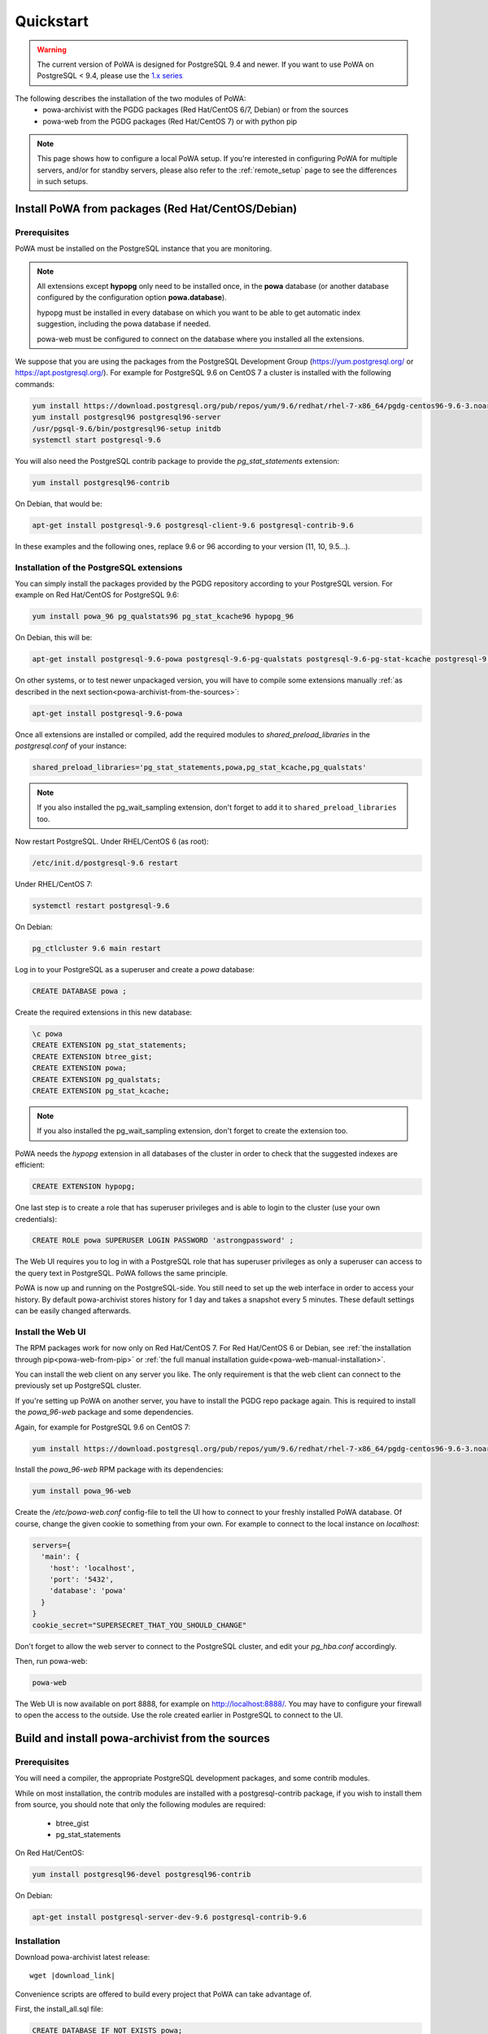 .. _quickstart:

Quickstart
==========

.. warning::

  The current version of PoWA is designed for PostgreSQL 9.4 and newer. If you
  want to use PoWA on PostgreSQL < 9.4, please use the `1.x series
  <http://powa.readthedocs.io/en/rel_1_stable/>`_

The following describes the installation of the two modules of PoWA:
  * powa-archivist with the PGDG packages (Red Hat/CentOS 6/7, Debian) or from the sources
  * powa-web from the PGDG packages (Red Hat/CentOS 7) or with python pip

.. note::

    This page shows how to configure a local PoWA setup.  If you're interested
    in configuring PoWA for multiple servers, and/or for standby servers,
    please also refer to the :ref:`remote_setup` page to see the differences
    in such setups.


Install PoWA from packages (Red Hat/CentOS/Debian)
**************************************************

Prerequisites
-------------

PoWA must be installed on the PostgreSQL instance that you are monitoring.

.. note::

    All extensions except **hypopg** only need to be installed once, in the
    **powa** database (or another database configured by the configuration
    option **powa.database**).

    hypopg must be installed in every database on which you want to be able to
    get automatic index suggestion, including the powa database if needed.

    powa-web must be configured to connect on the database where you
    installed all the extensions.

We suppose that you are using the packages from the PostgreSQL Development
Group (https://yum.postgresql.org/ or https://apt.postgresql.org/). For example
for PostgreSQL 9.6 on CentOS 7 a cluster is installed with the following
commands:

.. code-block:: bash

    yum install https://download.postgresql.org/pub/repos/yum/9.6/redhat/rhel-7-x86_64/pgdg-centos96-9.6-3.noarch.rpm
    yum install postgresql96 postgresql96-server
    /usr/pgsql-9.6/bin/postgresql96-setup initdb
    systemctl start postgresql-9.6

You will also need the PostgreSQL contrib package to provide the
`pg_stat_statements` extension:

.. code-block:: bash

    yum install postgresql96-contrib

On Debian, that would be:

.. code-block:: bash

   apt-get install postgresql-9.6 postgresql-client-9.6 postgresql-contrib-9.6

In these examples and the following ones, replace 9.6 or 96 according to your
version (11, 10, 9.5...).


Installation of the PostgreSQL extensions
-----------------------------------------

You can simply install the packages provided by the PGDG
repository according to your PostgreSQL version. For example on
Red Hat/CentOS for PostgreSQL 9.6:

.. code-block:: bash

    yum install powa_96 pg_qualstats96 pg_stat_kcache96 hypopg_96

On Debian, this will be:

.. code-block:: bash

   apt-get install postgresql-9.6-powa postgresql-9.6-pg-qualstats postgresql-9.6-pg-stat-kcache postgresql-9.6-hypopg

On other systems, or to test newer unpackaged version,
you will have to compile some extensions manually :ref:`as described in
the next section<powa-archivist-from-the-sources>`:

.. code-block:: bash

   apt-get install postgresql-9.6-powa


Once all extensions are installed or compiled, add the required modules to
`shared_preload_libraries` in the `postgresql.conf` of your instance:

.. code-block:: ini

    shared_preload_libraries='pg_stat_statements,powa,pg_stat_kcache,pg_qualstats'

.. note::

    If you also installed the pg_wait_sampling extension, don't forget to add
    it to ``shared_preload_libraries`` too.

Now restart PostgreSQL. Under RHEL/CentOS 6 (as root):

.. code-block:: bash

    /etc/init.d/postgresql-9.6 restart

Under RHEL/CentOS 7:

.. code-block:: bash

    systemctl restart postgresql-9.6

On Debian:

.. code-block:: bash

    pg_ctlcluster 9.6 main restart

Log in to your PostgreSQL as a superuser and create a `powa` database:

.. code-block:: sql

    CREATE DATABASE powa ;

Create the required extensions in this new database:

.. code-block:: sql

    \c powa
    CREATE EXTENSION pg_stat_statements;
    CREATE EXTENSION btree_gist;
    CREATE EXTENSION powa;
    CREATE EXTENSION pg_qualstats;
    CREATE EXTENSION pg_stat_kcache;

.. note::

    If you also installed the pg_wait_sampling extension, don't forget to
    create the extension too.

PoWA needs the `hypopg` extension in all databases of the cluster in order to
check that the suggested indexes are efficient:

.. code-block:: sql

    CREATE EXTENSION hypopg;

One last step is to create a role that has superuser privileges and is able to
login to the cluster (use your own credentials):

.. code-block:: sql

    CREATE ROLE powa SUPERUSER LOGIN PASSWORD 'astrongpassword' ;

The Web UI requires you to log in with a PostgreSQL role that has superuser
privileges as only a superuser can access to the query text in PostgreSQL. PoWA
follows the same principle.

PoWA is now up and running on the PostgreSQL-side. You still need to set up the
web interface in order to access your history.  By default
powa-archivist stores history for 1 day and takes a snapshot every 5 minutes.
These default settings can be easily changed afterwards.

Install the Web UI
------------------

The RPM packages work for now only on Red Hat/CentOS 7. For Red Hat/CentOS 6 or
Debian, see :ref:`the installation through pip<powa-web-from-pip>` or :ref:`the
full manual installation guide<powa-web-manual-installation>`.

You can install the web client on any server you like. The only requirement is
that the web client can connect to the previously set up PostgreSQL cluster.

If you're setting up PoWA on another server, you have to install the PGDG repo
package again. This is required to install the `powa_96-web` package and some
dependencies.

Again, for example for PostgreSQL 9.6 on CentOS 7:

.. code-block:: bash

    yum install https://download.postgresql.org/pub/repos/yum/9.6/redhat/rhel-7-x86_64/pgdg-centos96-9.6-3.noarch.rpm

.. useless until a solution for installing rpms on rh6 is found
   For RHEL/CentOS 6, you may need to install the EPEL repository too.
   code-block:: bash
    yum install https://dl.fedoraproject.org/pub/epel/epel-release-latest-6.noarch.rpm

Install the `powa_96-web` RPM package with its dependencies:

.. code-block:: bash

    yum install powa_96-web

Create the `/etc/powa-web.conf` config-file to tell the UI how to connect to
your freshly installed PoWA database. Of course, change the given cookie to
something from your own. For example to connect to the local instance on
`localhost`:

.. code-block:: json

  servers={
    'main': {
      'host': 'localhost',
      'port': '5432',
      'database': 'powa'
    }
  }
  cookie_secret="SUPERSECRET_THAT_YOU_SHOULD_CHANGE"

Don't forget to allow the web server to connect to the PostgreSQL cluster, and
edit your `pg_hba.conf` accordingly.

Then, run powa-web:

.. code-block:: bash

  powa-web

The Web UI is now available on port 8888,
for example on http://localhost:8888/.
You may have to configure your firewall to open the access to the outside.
Use the role created earlier in PostgreSQL to connect to the UI.


.. _powa-archivist-from-the-sources:

Build and install powa-archivist from the sources
*************************************************


Prerequisites
-------------

You will need a compiler, the appropriate PostgreSQL development packages, and
some contrib modules.

While on most installation, the contrib modules are installed with a
postgresql-contrib package, if you wish to install them from source, you should
note that only the following modules are required:

  * btree_gist
  * pg_stat_statements

On Red Hat/CentOS:

.. code-block:: bash

  yum install postgresql96-devel postgresql96-contrib

On Debian:

.. code-block:: bash

  apt-get install postgresql-server-dev-9.6 postgresql-contrib-9.6

Installation
------------

Download powa-archivist latest release:

.. parsed-literal::
  wget |download_link|

Convenience scripts are offered to build every project that PoWA can take
advantage of.

First, the install_all.sql file:

.. code-block:: sql

    CREATE DATABASE IF NOT EXISTS powa;
    \c powa
    CREATE EXTENSION IF NOT EXISTS btree_gist;
    CREATE EXTENSION IF NOT EXISTS pg_stat_statements;
    CREATE EXTENSION IF NOT EXISTS pg_stat_kcache;
    CREATE EXTENSION IF NOT EXISTS pg_qualstats;
    CREATE EXTENSION IF NOT EXISTS pg_wait_sampling;
    CREATE EXTENSION IF NOT EXISTS powa;

And the main build script:

.. parsed-literal::


  #!/bin/bash
  # This script is meant to install every PostgreSQL extension compatible with
  # PoWA.
  wget |pg_qualstats_download| -O pg_qualstats-|pg_qualstats_release|.tar.gz
  tar zxvf pg_qualstats-|pg_qualstats_release|.tar.gz
  cd pg_qualstats-|pg_qualstats_release|
  (make && sudo make install)  > /dev/null 2>&1
  cd ..
  rm pg_qualstats-|pg_qualstats_release|.tar.gz
  rm pg_qualstats-|pg_qualstats_release| -rf
  wget |pg_stat_kcache_download| -O pg_stat_kcache-|pg_stat_kcache_release|.tar.gz
  tar zxvf pg_stat_kcache-|pg_stat_kcache_release|.tar.gz
  cd pg_stat_kcache-|pg_stat_kcache_release|
  (make && sudo make install)  > /dev/null 2>&1
  cd ..
  rm pg_stat_kcache-|pg_stat_kcache_release|.tar.gz
  rm pg_stat_kcache-|pg_stat_kcache_release| -rf
  (make && sudo make install)  > /dev/null 2>&1
  cd ..
  wget |pg_wait_sampling_download| -O pg_wait_sampling-|pg_wait_sampling_release|.tar.gz
  tar zxvf pg_wait_sampling-|pg_wait_sampling_release|.tar.gz
  cd pg_wait_sampling-|pg_wait_sampling_release|
  (make && sudo make install)  > /dev/null 2>&1
  cd ..
  rm pg_wait_sampling-|pg_wait_sampling_release|.tar.gz
  rm pg_wait_sampling-|pg_wait_sampling_release| -rf
  echo ""
  echo "You should add the following line to your postgresql.conf:"
  echo ''
  echo "shared_preload_libraries='pg_stat_statements,powa,pg_stat_kcache,pg_qualstats,pg_wait_sampling'"
  echo ""
  echo "Once done, restart your postgresql server and run the install_all.sql file"
  echo "with a superuser, for example: "
  echo "  psql -U postgres -f install_all.sql"


This script will ask for your super user password, provided the sudo command
is available, and install powa, pg_qualstats, pg_stat_kcache and
pg_wait_sampling for you.

.. warning::

  This script is not intended to be run on a production server, as it
  compiles all the extensions.  You should prefer to install packages on your
  production servers.


Once done, you should modify your PostgreSQL configuration as mentioned by the
script, putting the following line in your `postgresql.conf` file:

.. code-block:: ini

  shared_preload_libraries='pg_stat_statements,powa,pg_stat_kcache,pg_qualstats,pg_wait_sampling'

Optionally, you can install the hypopg extension the same way from
https://github.com/hypopg/hypopg/releases.

And restart your server, according to your distribution's preferred way of doing
so, for example:

Init scripts:

.. code-block:: bash

    /etc/init.d/postgresql-9.6 restart

Debian pg_ctlcluster wrapper:

.. code-block:: bash

    pg_ctlcluster 9.6 main restart

Systemd:

.. code-block:: bash

    systemctl restart postgresql

The last step is to create a database dedicated to the PoWA repository, and
create every extension in it. The install_all.sql file performs this task:

.. code-block:: bash

  psql -U postgres -f install_all.sql
  CREATE DATABASE
  You are now connected to database "powa" as user "postgres".
  CREATE EXTENSION
  CREATE EXTENSION
  CREATE EXTENSION
  CREATE EXTENSION
  CREATE EXTENSION
  CREATE EXTENSION

.. _powa-web-from-pip:

Install powa-web anywhere
*************************

You do not have to install the GUI on the same machine your instance is running.

Prerequisites
-------------

* The Python language, either 2.6, 2.7 or > 3
* The Python language headers, either 2.6, 2.7 or > 3
* The pip installer for Python. It is usually packaged as "python-pip", for example:


Debian:

.. code-block:: bash

  sudo apt-get install python-pip python-dev

Red Hat/CentOS:

.. code-block:: bash

  sudo yum install python-pip python-devel


Installation
------------

To install powa-web, just issue the following comamnd:

.. code-block:: bash

  sudo pip install powa-web

Then you'll have to configure a config file somewhere, in one of those location:

* /etc/powa-web.conf
* ~/.config/powa-web.conf
* ~/.powa-web.conf
* ./powa-web.conf

The configuration file is a simple JSON one. Copy the following content to one
of the above locations and modify it according to your setup:

.. code-block:: json

  servers={
    'main': {
      'host': 'localhost',
      'port': '5432',
      'database': 'powa'
    }
  }
  cookie_secret="SUPERSECRET_THAT_YOU_SHOULD_CHANGE"

The servers key define a list of server available for connection by PoWA-web.
You should ensure that the pg_hba.conf file is properly configured.

The cookie_secret is used as a key to crypt cookies between the client and the
server. You should DEFINITELY not keep the default if you value your security.

Other options are described in
:ref:`the full manual installation guide<powa-web-manual-installation>`.

Then, run powa-web:

.. code-block:: bash

  powa-web

The UI is now available on the 8888 port (eg. http://localhost:8888). Login
with the credentials of the `powa` PostgreSQL user.
